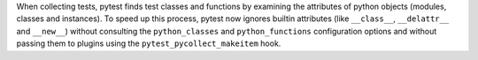 When collecting tests, pytest finds test classes and functions by examining the
attributes of python objects (modules, classes and instances). To speed up this
process, pytest now ignores builtin attributes (like ``__class__``,
``__delattr__`` and ``__new__``) without consulting the ``python_classes`` and
``python_functions`` configuration options and without passing them to plugins
using the ``pytest_pycollect_makeitem`` hook.
